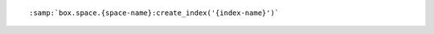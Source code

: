 ..  cssclass:: highlight
..  parsed-literal::

    :samp:`box.space.{space-name}:create_index('{index-name}')`